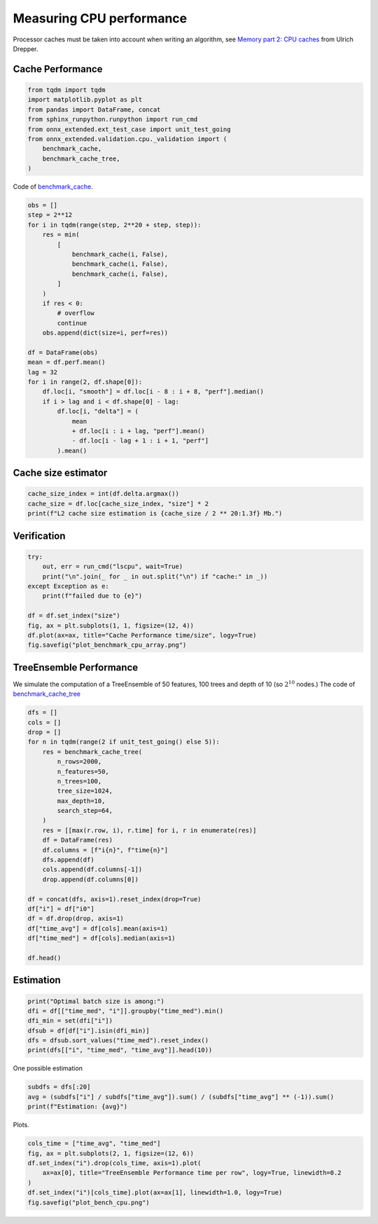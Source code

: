 
.. DO NOT EDIT.
.. THIS FILE WAS AUTOMATICALLY GENERATED BY SPHINX-GALLERY.
.. TO MAKE CHANGES, EDIT THE SOURCE PYTHON FILE:
.. "auto_examples/plot_bench_cpu.py"
.. LINE NUMBERS ARE GIVEN BELOW.

.. only:: html

    .. note::
        :class: sphx-glr-download-link-note

        :ref:`Go to the end <sphx_glr_download_auto_examples_plot_bench_cpu.py>`
        to download the full example code

.. rst-class:: sphx-glr-example-title

.. _sphx_glr_auto_examples_plot_bench_cpu.py:


.. _l-example-bench-cpu:

Measuring CPU performance
=========================

Processor caches must be taken into account when writing an algorithm,
see `Memory part 2: CPU caches <https://lwn.net/Articles/252125/>`_
from Ulrich Drepper.

Cache Performance
+++++++++++++++++

.. GENERATED FROM PYTHON SOURCE LINES 14-24

.. code-block:: default

    from tqdm import tqdm
    import matplotlib.pyplot as plt
    from pandas import DataFrame, concat
    from sphinx_runpython.runpython import run_cmd
    from onnx_extended.ext_test_case import unit_test_going
    from onnx_extended.validation.cpu._validation import (
        benchmark_cache,
        benchmark_cache_tree,
    )








.. GENERATED FROM PYTHON SOURCE LINES 25-27

Code of `benchmark_cache
<https://github.com/sdpython/onnx-extended/blob/main/onnx_extended/validation/cpu/speed_metrics.cpp#L17>`_.

.. GENERATED FROM PYTHON SOURCE LINES 27-55

.. code-block:: default


    obs = []
    step = 2**12
    for i in tqdm(range(step, 2**20 + step, step)):
        res = min(
            [
                benchmark_cache(i, False),
                benchmark_cache(i, False),
                benchmark_cache(i, False),
            ]
        )
        if res < 0:
            # overflow
            continue
        obs.append(dict(size=i, perf=res))

    df = DataFrame(obs)
    mean = df.perf.mean()
    lag = 32
    for i in range(2, df.shape[0]):
        df.loc[i, "smooth"] = df.loc[i - 8 : i + 8, "perf"].median()
        if i > lag and i < df.shape[0] - lag:
            df.loc[i, "delta"] = (
                mean
                + df.loc[i : i + lag, "perf"].mean()
                - df.loc[i - lag + 1 : i + 1, "perf"]
            ).mean()





.. rst-class:: sphx-glr-script-out

 .. code-block:: none

      0%|          | 0/256 [00:00<?, ?it/s]     54%|█████▍    | 139/256 [00:00<00:00, 1378.96it/s]    100%|██████████| 256/256 [00:00<00:00, 735.26it/s] 




.. GENERATED FROM PYTHON SOURCE LINES 56-58

Cache size estimator
++++++++++++++++++++

.. GENERATED FROM PYTHON SOURCE LINES 58-63

.. code-block:: default


    cache_size_index = int(df.delta.argmax())
    cache_size = df.loc[cache_size_index, "size"] * 2
    print(f"L2 cache size estimation is {cache_size / 2 ** 20:1.3f} Mb.")





.. rst-class:: sphx-glr-script-out

 .. code-block:: none

    L2 cache size estimation is 0.961 Mb.




.. GENERATED FROM PYTHON SOURCE LINES 64-66

Verification
++++++++++++

.. GENERATED FROM PYTHON SOURCE LINES 66-78

.. code-block:: default


    try:
        out, err = run_cmd("lscpu", wait=True)
        print("\n".join(_ for _ in out.split("\n") if "cache:" in _))
    except Exception as e:
        print(f"failed due to {e}")

    df = df.set_index("size")
    fig, ax = plt.subplots(1, 1, figsize=(12, 4))
    df.plot(ax=ax, title="Cache Performance time/size", logy=True)
    fig.savefig("plot_benchmark_cpu_array.png")




.. image-sg:: /auto_examples/images/sphx_glr_plot_bench_cpu_001.png
   :alt: Cache Performance time/size
   :srcset: /auto_examples/images/sphx_glr_plot_bench_cpu_001.png
   :class: sphx-glr-single-img


.. rst-class:: sphx-glr-script-out

 .. code-block:: none

    L1d cache:                       128 KiB (4 instances)
    L1i cache:                       128 KiB (4 instances)
    L2 cache:                        1 MiB (4 instances)
    L3 cache:                        8 MiB (1 instance)




.. GENERATED FROM PYTHON SOURCE LINES 79-88

TreeEnsemble Performance
++++++++++++++++++++++++

We simulate the computation of a TreeEnsemble
of 50 features, 100 trees and depth of 10
(so :math:`2^{10}` nodes.)
The code of `benchmark_cache_tree
<https://github.com/sdpython/onnx-extended/blob/main/onnx_extended/validation/cpu/speed_metrics.cpp#L50>`_


.. GENERATED FROM PYTHON SOURCE LINES 88-116

.. code-block:: default


    dfs = []
    cols = []
    drop = []
    for n in tqdm(range(2 if unit_test_going() else 5)):
        res = benchmark_cache_tree(
            n_rows=2000,
            n_features=50,
            n_trees=100,
            tree_size=1024,
            max_depth=10,
            search_step=64,
        )
        res = [[max(r.row, i), r.time] for i, r in enumerate(res)]
        df = DataFrame(res)
        df.columns = [f"i{n}", f"time{n}"]
        dfs.append(df)
        cols.append(df.columns[-1])
        drop.append(df.columns[0])

    df = concat(dfs, axis=1).reset_index(drop=True)
    df["i"] = df["i0"]
    df = df.drop(drop, axis=1)
    df["time_avg"] = df[cols].mean(axis=1)
    df["time_med"] = df[cols].median(axis=1)

    df.head()





.. rst-class:: sphx-glr-script-out

 .. code-block:: none

      0%|          | 0/5 [00:00<?, ?it/s]     20%|██        | 1/5 [00:00<00:03,  1.07it/s]     40%|████      | 2/5 [00:01<00:02,  1.09it/s]     60%|██████    | 3/5 [00:02<00:01,  1.11it/s]     80%|████████  | 4/5 [00:03<00:00,  1.12it/s]    100%|██████████| 5/5 [00:04<00:00,  1.12it/s]    100%|██████████| 5/5 [00:04<00:00,  1.11it/s]


.. raw:: html

    <div class="output_subarea output_html rendered_html output_result">
    <div>
    <style scoped>
        .dataframe tbody tr th:only-of-type {
            vertical-align: middle;
        }

        .dataframe tbody tr th {
            vertical-align: top;
        }

        .dataframe thead th {
            text-align: right;
        }
    </style>
    <table border="1" class="dataframe">
      <thead>
        <tr style="text-align: right;">
          <th></th>
          <th>time0</th>
          <th>time1</th>
          <th>time2</th>
          <th>time3</th>
          <th>time4</th>
          <th>i</th>
          <th>time_avg</th>
          <th>time_med</th>
        </tr>
      </thead>
      <tbody>
        <tr>
          <th>0</th>
          <td>0.028539</td>
          <td>0.039931</td>
          <td>0.028314</td>
          <td>0.028719</td>
          <td>0.028474</td>
          <td>0</td>
          <td>0.030796</td>
          <td>0.028539</td>
        </tr>
        <tr>
          <th>1</th>
          <td>0.028539</td>
          <td>0.039931</td>
          <td>0.028314</td>
          <td>0.028719</td>
          <td>0.028474</td>
          <td>1</td>
          <td>0.030796</td>
          <td>0.028539</td>
        </tr>
        <tr>
          <th>2</th>
          <td>0.028539</td>
          <td>0.039931</td>
          <td>0.028314</td>
          <td>0.028719</td>
          <td>0.028474</td>
          <td>2</td>
          <td>0.030796</td>
          <td>0.028539</td>
        </tr>
        <tr>
          <th>3</th>
          <td>0.028539</td>
          <td>0.039931</td>
          <td>0.028314</td>
          <td>0.028719</td>
          <td>0.028474</td>
          <td>3</td>
          <td>0.030796</td>
          <td>0.028539</td>
        </tr>
        <tr>
          <th>4</th>
          <td>0.028539</td>
          <td>0.039931</td>
          <td>0.028314</td>
          <td>0.028719</td>
          <td>0.028474</td>
          <td>4</td>
          <td>0.030796</td>
          <td>0.028539</td>
        </tr>
      </tbody>
    </table>
    </div>
    </div>
    <br />
    <br />

.. GENERATED FROM PYTHON SOURCE LINES 117-119

Estimation
++++++++++

.. GENERATED FROM PYTHON SOURCE LINES 119-127

.. code-block:: default


    print("Optimal batch size is among:")
    dfi = df[["time_med", "i"]].groupby("time_med").min()
    dfi_min = set(dfi["i"])
    dfsub = df[df["i"].isin(dfi_min)]
    dfs = dfsub.sort_values("time_med").reset_index()
    print(dfs[["i", "time_med", "time_avg"]].head(10))





.. rst-class:: sphx-glr-script-out

 .. code-block:: none

    Optimal batch size is among:
          i  time_med  time_avg
    0   512  0.028070  0.028150
    1   320  0.028071  0.028252
    2  1024  0.028091  0.028256
    3   960  0.028102  0.028097
    4   128  0.028107  0.028139
    5   384  0.028117  0.028182
    6   832  0.028143  0.028346
    7    64  0.028144  0.028510
    8  1088  0.028173  0.028141
    9   640  0.028178  0.028933




.. GENERATED FROM PYTHON SOURCE LINES 128-129

One possible estimation

.. GENERATED FROM PYTHON SOURCE LINES 129-134

.. code-block:: default


    subdfs = dfs[:20]
    avg = (subdfs["i"] / subdfs["time_avg"]).sum() / (subdfs["time_avg"] ** (-1)).sum()
    print(f"Estimation: {avg}")





.. rst-class:: sphx-glr-script-out

 .. code-block:: none

    Estimation: 904.0452696367599




.. GENERATED FROM PYTHON SOURCE LINES 135-136

Plots.

.. GENERATED FROM PYTHON SOURCE LINES 136-144

.. code-block:: default


    cols_time = ["time_avg", "time_med"]
    fig, ax = plt.subplots(2, 1, figsize=(12, 6))
    df.set_index("i").drop(cols_time, axis=1).plot(
        ax=ax[0], title="TreeEnsemble Performance time per row", logy=True, linewidth=0.2
    )
    df.set_index("i")[cols_time].plot(ax=ax[1], linewidth=1.0, logy=True)
    fig.savefig("plot_bench_cpu.png")



.. image-sg:: /auto_examples/images/sphx_glr_plot_bench_cpu_002.png
   :alt: TreeEnsemble Performance time per row
   :srcset: /auto_examples/images/sphx_glr_plot_bench_cpu_002.png
   :class: sphx-glr-single-img






.. rst-class:: sphx-glr-timing

   **Total running time of the script:** (0 minutes 6.539 seconds)


.. _sphx_glr_download_auto_examples_plot_bench_cpu.py:

.. only:: html

  .. container:: sphx-glr-footer sphx-glr-footer-example




    .. container:: sphx-glr-download sphx-glr-download-python

      :download:`Download Python source code: plot_bench_cpu.py <plot_bench_cpu.py>`

    .. container:: sphx-glr-download sphx-glr-download-jupyter

      :download:`Download Jupyter notebook: plot_bench_cpu.ipynb <plot_bench_cpu.ipynb>`


.. only:: html

 .. rst-class:: sphx-glr-signature

    `Gallery generated by Sphinx-Gallery <https://sphinx-gallery.github.io>`_
